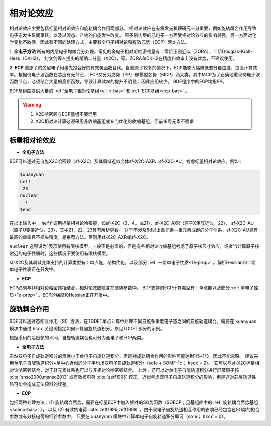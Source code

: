 
.. _relativity:

相对论效应
================================================
相对论效应主要包括标量相对论效应和旋轨耦合作用两部分。
相对论效应在有机发光机理研究十分重要，例如旋轨耦合作用导致电子态发生系间窜跃，以及过渡态、产物的自旋发生改变。
原子最内层的芯电子一方面受相对论效应的影响最强，另一方面对化学变化不敏感，因此有不同的处理方式，主要有全电子相对论和有效芯势（ECP）两类方法。

1. **全电子方法** 所有的内层电子均做变分处理。常见的全电子相对论哈密顿量有：零阶正则近似（ZORA），二阶Douglas-Kroll-Hess（DKH2），
刘文剑等人提出的精确二分量（X2C），等。ZORA和DKH2在精度和效率上没有优势，不建议使用。

2. **ECP** 重原子的芯层电子用事先拟合好的有效势函数替代。当重原子较多的情况下，ECP能够大幅降低变分自由度，提高计算效率。根据价电子波函数在芯层有无节点，
ECP又分为赝势（PP）和模型芯势（MCP）两大类，其中MCP为了正确地重现价电子波函数节点，必须结合大量的高斯函数，导致计算效率的提升不明显，因此应用较少。
BDF程序中的ECP均指PP。

BDF基组库提供大量的 :ref:`全电子相对论基组<all-e-bas>` 和 :ref:`ECP基组<ecp-bas>` 。

.. warning::

    1. X2C哈密顿与ECP基组不要混用
    2. X2C相对论计算必须采用非收缩基组或专门优化的收缩基组，但前18号元素不强求


标量相对论效应
------------------------------------------------

* **全电子方法**

BDF可以通过无自旋X2C哈密顿（sf-X2C）及其局域近似变体sf-X2C-AXR、sf-X2C-AU，考虑标量相对论效应。例如：

.. code-block:: bdf

  $xuanyuan
  heff
   23
  nuclear
    1
  $end

在以上输入中， ``heff`` 调用标量相对论哈密顿，如sf-X2C（3，4，或21），sf-X2C-AXR（原子X矩阵近似，22），
sf-X2C-AU（原子U变换近似，23），其中21，22，23具有解析导数。
对于不涉及5d以上重元素—重元素成键的分子体系，sf-X2C-AU具有最高的效率且不损失精度，是推荐方法。否则用sf-X2C-AXR或sf-X2C。

.. _finite-nuclear:

``nuclear`` 选项设为1表示使用有限核模型，一般不是必须的。但是有些相对论收缩基组考虑了原子核尺寸效应，或者当计算原子核附近的电子性质时，这些情况下要使用有限核模型。

sf-X2C及其局域变体支持的计算类型有：单点能，结构优化，以及部分 :ref:`一阶单电子性质<1e-prop>` 。解析Hessian和二阶单电子性质正在开发中。

* **ECP**

ECP必须与非相对论哈密顿相结合，相对论效应隐含在赝势参数中。
BDF支持的ECP计算类型有：单点能以及部分 :ref:`单电子性质<1e-prop>` 。ECP的梯度和Hessian正在开发中。

旋轨耦合作用
------------------------------------------------
BDF可以通过态相互作用（SI）方法，在TDDFT单点计算中处理不同自旋多重度电子态之间的自旋轨道耦合。需要在 ``xuanyuan`` 模块中通过
``hsoc`` 关键词指定如何计算自旋轨道积分。参见TDDFT部分的示例。

根据采用的哈密顿的不同，自旋轨道耦合也可分为全电子和ECP两类。

* **全电子方法**

虽然双电子自旋轨道积分的贡献小于单电子自旋轨道积分，但是对旋轨耦合作用的影响可能达到1/5~1/3，因此不能忽略。
建议采用单电子自旋轨道积分+单中心近似的分子平均场双电子自旋轨道积分（so1e + SOMF-1c； ``hsoc`` = 2）。
它可以与sf-X2C标量相对论哈密顿结合，对于轻元素体系也可以与非相对论哈密顿结合。
此外，还可以对单电子自旋轨道积分进行屏蔽原子核 :cite:`snso2000,msnso2013` 或有效核电荷 :cite:`zeff1995` 校正，近似考虑双电子自旋轨道积分的影响，但是这对芯层轨道性质可能会造成无法预料的误差。

* **ECP**

包括两种处理方法：(1) 旋轨耦合赝势，需要在标量ECP中加入额外的SO势函数（SOECP；见基组库中的 :ref:`旋轨耦合赝势基组 <soecp-bas>` ），
以及 (2) 有效核电荷 :cite:`zeff1995,zeff1998` 。由于双电子自旋轨道相互作用的影响已经包含在SO势的拟合参数或有效核电荷的经验参数中，
只要在 ``xuanyuan`` 模块中计算单电子自旋轨道积分即可（so1e； ``hsoc`` = 0）。


